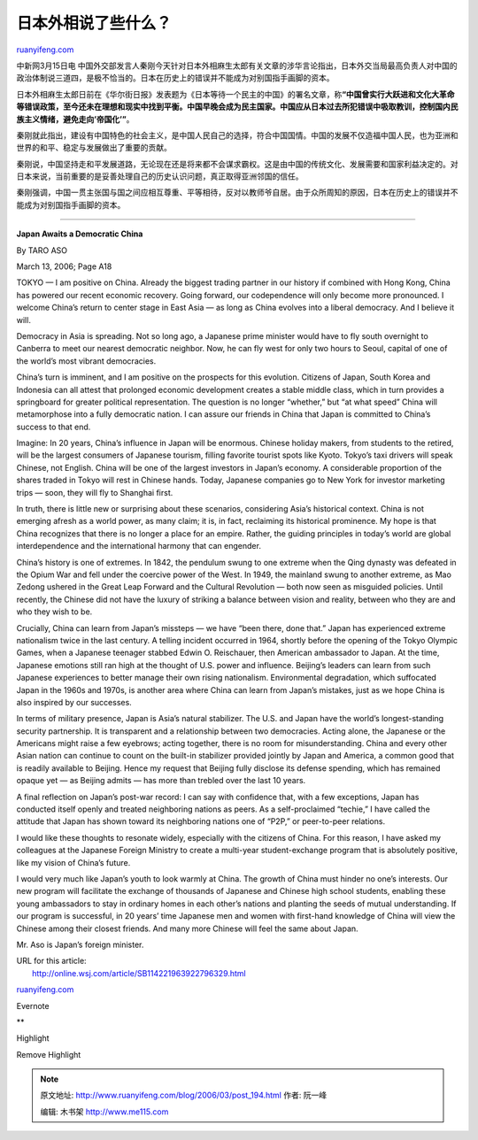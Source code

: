 .. _200603_post_194:

日本外相说了些什么？
=======================================

`ruanyifeng.com <http://www.ruanyifeng.com/blog/2006/03/post_194.html>`__

中新网3月15日电
中国外交部发言人秦刚今天针对日本外相麻生太郎有关文章的涉华言论指出，日本外交当局最高负责人对中国的政治体制说三道四，是极不恰当的。日本在历史上的错误并不能成为对别国指手画脚的资本。

日本外相麻生太郎日前在《华尔街日报》发表题为《日本等待一个民主的中国》的署名文章，称\ **“中国曾实行大跃进和文化大革命等错误政策，至今还未在理想和现实中找到平衡。中国早晚会成为民主国家。中国应从日本过去所犯错误中吸取教训，控制国内民族主义情绪，避免走向’帝国化’”**\ 。

秦刚就此指出，建设有中国特色的社会主义，是中国人民自己的选择，符合中国国情。中国的发展不仅造福中国人民，也为亚洲和世界的和平、稳定与发展做出了重要的贡献。

秦刚说，中国坚持走和平发展道路，无论现在还是将来都不会谋求霸权。这是由中国的传统文化、发展需要和国家利益决定的。对日本来说，当前重要的是妥善处理自己的历史认识问题，真正取得亚洲邻国的信任。

秦刚强调，中国一贯主张国与国之间应相互尊重、平等相待，反对以教师爷自居。由于众所周知的原因，日本在历史上的错误并不能成为对别国指手画脚的资本。


=========================

**Japan Awaits a Democratic China**

By TARO ASO

March 13, 2006; Page A18

TOKYO — I am positive on China. Already the biggest trading partner in
our history if combined with Hong Kong, China has powered our recent
economic recovery. Going forward, our codependence will only become more
pronounced. I welcome China’s return to center stage in East Asia — as
long as China evolves into a liberal democracy. And I believe it will.

Democracy in Asia is spreading. Not so long ago, a Japanese prime
minister would have to fly south overnight to Canberra to meet our
nearest democratic neighbor. Now, he can fly west for only two hours to
Seoul, capital of one of the world’s most vibrant democracies.

China’s turn is imminent, and I am positive on the prospects for this
evolution. Citizens of Japan, South Korea and Indonesia can all attest
that prolonged economic development creates a stable middle class, which
in turn provides a springboard for greater political representation. The
question is no longer “whether,” but “at what speed” China will
metamorphose into a fully democratic nation. I can assure our friends in
China that Japan is committed to China’s success to that end.

Imagine: In 20 years, China’s influence in Japan will be enormous.
Chinese holiday makers, from students to the retired, will be the
largest consumers of Japanese tourism, filling favorite tourist spots
like Kyoto. Tokyo’s taxi drivers will speak Chinese, not English. China
will be one of the largest investors in Japan’s economy. A considerable
proportion of the shares traded in Tokyo will rest in Chinese hands.
Today, Japanese companies go to New York for investor marketing trips —
soon, they will fly to Shanghai first.

In truth, there is little new or surprising about these scenarios,
considering Asia’s historical context. China is not emerging afresh as a
world power, as many claim; it is, in fact, reclaiming its historical
prominence. My hope is that China recognizes that there is no longer a
place for an empire. Rather, the guiding principles in today’s world are
global interdependence and the international harmony that can engender.

China’s history is one of extremes. In 1842, the pendulum swung to one
extreme when the Qing dynasty was defeated in the Opium War and fell
under the coercive power of the West. In 1949, the mainland swung to
another extreme, as Mao Zedong ushered in the Great Leap Forward and the
Cultural Revolution — both now seen as misguided policies. Until
recently, the Chinese did not have the luxury of striking a balance
between vision and reality, between who they are and who they wish to
be.

Crucially, China can learn from Japan’s missteps — we have “been there,
done that.” Japan has experienced extreme nationalism twice in the last
century. A telling incident occurred in 1964, shortly before the opening
of the Tokyo Olympic Games, when a Japanese teenager stabbed Edwin O.
Reischauer, then American ambassador to Japan. At the time, Japanese
emotions still ran high at the thought of U.S. power and influence.
Beijing’s leaders can learn from such Japanese experiences to better
manage their own rising nationalism. Environmental degradation, which
suffocated Japan in the 1960s and 1970s, is another area where China can
learn from Japan’s mistakes, just as we hope China is also inspired by
our successes.

In terms of military presence, Japan is Asia’s natural stabilizer. The
U.S. and Japan have the world’s longest-standing security partnership.
It is transparent and a relationship between two democracies. Acting
alone, the Japanese or the Americans might raise a few eyebrows; acting
together, there is no room for misunderstanding. China and every other
Asian nation can continue to count on the built-in stabilizer provided
jointly by Japan and America, a common good that is readily available to
Beijing. Hence my request that Beijing fully disclose its defense
spending, which has remained opaque yet — as Beijing admits — has more
than trebled over the last 10 years.

A final reflection on Japan’s post-war record: I can say with confidence
that, with a few exceptions, Japan has conducted itself openly and
treated neighboring nations as peers. As a self-proclaimed “techie,” I
have called the attitude that Japan has shown toward its neighboring
nations one of “P2P,” or peer-to-peer relations.

I would like these thoughts to resonate widely, especially with the
citizens of China. For this reason, I have asked my colleagues at the
Japanese Foreign Ministry to create a multi-year student-exchange
program that is absolutely positive, like my vision of China’s future.

I would very much like Japan’s youth to look warmly at China. The growth
of China must hinder no one’s interests. Our new program will facilitate
the exchange of thousands of Japanese and Chinese high school students,
enabling these young ambassadors to stay in ordinary homes in each
other’s nations and planting the seeds of mutual understanding. If our
program is successful, in 20 years’ time Japanese men and women with
first-hand knowledge of China will view the Chinese among their closest
friends. And many more Chinese will feel the same about Japan.

Mr. Aso is Japan’s foreign minister.

| URL for this article:
|  http://online.wsj.com/article/SB114221963922796329.html

`ruanyifeng.com <http://www.ruanyifeng.com/blog/2006/03/post_194.html>`__

Evernote

**

Highlight

Remove Highlight

.. note::
    原文地址: http://www.ruanyifeng.com/blog/2006/03/post_194.html 
    作者: 阮一峰 

    编辑: 木书架 http://www.me115.com
